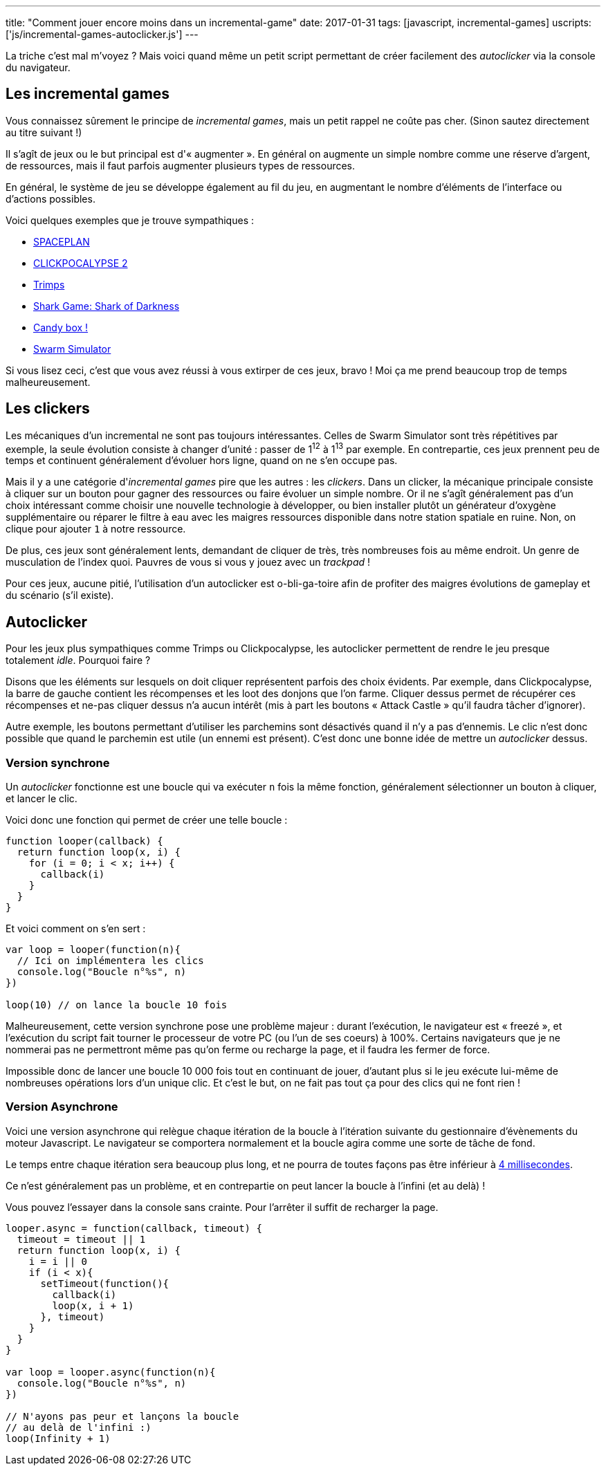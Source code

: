 ---
title: "Comment jouer encore moins dans un incremental-game"
date: 2017-01-31
tags: [javascript, incremental-games]
uscripts: ['js/incremental-games-autoclicker.js']
---

La triche c'est mal m'voyez ? Mais voici quand même un petit script permettant
de créer facilement des _autoclicker_ via la console du navigateur.

++++
<!-- more -->
++++

== Les incremental games

Vous connaissez sûrement le principe de _incremental games_, mais un petit
rappel ne coûte pas cher. (Sinon sautez directement au titre suivant !)

Il s'agît de jeux ou le but principal est d'« augmenter ». En général on
augmente un simple nombre comme une réserve d'argent, de ressources, mais il
faut parfois augmenter plusieurs types de ressources.

En général, le système de jeu se développe également au fil du jeu, en
augmentant le nombre d'éléments de l'interface ou d'actions possibles.

Voici quelques exemples que je trouve sympathiques :

- http://jhollands.co.uk/spaceplan/[SPACEPLAN]
- http://minmaxia.com/c2/[CLICKPOCALYPSE 2]
- https://trimps.github.io/[Trimps]
- http://cirri.al/sharks/[Shark Game: Shark of Darkness]
- http://candies.aniwey.net/[Candy box !]
- https://swarmsim.github.io/[Swarm Simulator]

Si vous lisez ceci, c'est que vous avez réussi à vous extirper de ces jeux,
bravo ! Moi ça me prend beaucoup trop de temps malheureusement.

== Les clickers

Les mécaniques d'un incremental ne sont pas toujours intéressantes. Celles de
Swarm Simulator sont très répétitives par exemple, la seule évolution consiste à
changer d'unité : passer de 1^12^ à 1^13^ par exemple. En contrepartie, ces jeux
prennent peu de temps et continuent généralement d'évoluer hors ligne, quand on
ne s'en occupe pas.

Mais il y a une catégorie d'_incremental games_ pire que les autres : les
_clickers_. Dans un clicker, la mécanique principale consiste à cliquer sur un
bouton pour gagner des ressources ou faire évoluer un simple nombre. Or il ne
s'agît généralement pas d'un choix intéressant comme choisir une nouvelle
technologie à développer, ou bien installer plutôt un générateur d'oxygène
supplémentaire ou réparer le filtre à eau avec les maigres ressources disponible
dans notre station spatiale en ruine. Non, on clique pour ajouter `1` à notre
ressource.

De plus, ces jeux sont généralement lents, demandant de cliquer de très, très
nombreuses fois au même endroit. Un genre de musculation de l'index quoi.
Pauvres de vous si vous y jouez avec un _trackpad_ !

Pour ces jeux, aucune pitié, l'utilisation d'un autoclicker est o-bli-ga-toire
afin de profiter des maigres évolutions de gameplay et du scénario (s'il
existe).

== Autoclicker

Pour les jeux plus sympathiques comme Trimps ou Clickpocalypse, les autoclicker
permettent de rendre le jeu presque totalement _idle_. Pourquoi faire ?

Disons que les éléments sur lesquels on doit cliquer représentent parfois des
choix évidents. Par exemple, dans Clickpocalypse, la barre de gauche contient
les récompenses et les loot des donjons que l'on farme. Cliquer dessus permet de
récupérer ces récompenses et ne-pas cliquer dessus n'a aucun intérêt (mis à part
les boutons « Attack Castle » qu'il faudra tâcher d'ignorer).

Autre exemple, les boutons permettant d'utiliser les parchemins sont désactivés
quand il n'y a pas d'ennemis. Le clic n'est donc possible que quand le parchemin
est utile (un ennemi est présent). C'est donc une bonne idée de mettre un
_autoclicker_ dessus.

=== Version synchrone

Un _autoclicker_ fonctionne est une boucle qui va exécuter `n` fois la même
fonction, généralement sélectionner un bouton à cliquer, et lancer le clic.

Voici donc une fonction qui permet de créer une telle boucle :

[source,javascript]
----
function looper(callback) {
  return function loop(x, i) {
    for (i = 0; i < x; i++) {
      callback(i)
    }
  }
}
----

Et voici comment on s'en sert :

[source,javascript]
----
var loop = looper(function(n){
  // Ici on implémentera les clics
  console.log("Boucle n°%s", n)
})

loop(10) // on lance la boucle 10 fois
----

Malheureusement, cette version synchrone pose une problème majeur : durant
l'exécution, le navigateur est « freezé », et l'exécution du script fait tourner
le processeur de votre PC (ou l'un de ses coeurs) à 100%. Certains navigateurs
que je ne nommerai pas ne permettront même pas qu'on ferme ou recharge la page,
et il faudra les fermer de force.

Impossible donc de lancer une boucle 10 000 fois tout en continuant de jouer,
d'autant plus si le jeu exécute lui-même de nombreuses opérations lors d'un
unique clic. Et c'est le but, on ne fait pas tout ça pour des clics qui ne font
rien !

=== Version Asynchrone

Voici une version asynchrone qui relègue chaque itération de la boucle à
l'itération suivante du gestionnaire d'évènements du moteur Javascript. Le
navigateur se comportera normalement et la boucle agira comme une sorte de tâche
de fond.

Le temps entre chaque itération sera beaucoup plus long, et ne
pourra de toutes façons pas être inférieur à
https://developer.mozilla.org/en-US/docs/Web/API/WindowOrWorkerGlobalScope/setTimeout#Reasons_for_delays_longer_than_specified[4 millisecondes].

Ce n'est généralement pas un problème, et en contrepartie on peut lancer la
boucle à l'infini (et au delà) !

Vous pouvez l'essayer dans la console sans crainte. Pour l'arrêter il suffit de
recharger la page.

[source,javascript]
----
looper.async = function(callback, timeout) {
  timeout = timeout || 1
  return function loop(x, i) {
    i = i || 0
    if (i < x){
      setTimeout(function(){
        callback(i)
        loop(x, i + 1)
      }, timeout)
    }
  }
}

var loop = looper.async(function(n){
  console.log("Boucle n°%s", n)
})

// N'ayons pas peur et lançons la boucle
// au delà de l'infini :)
loop(Infinity + 1)
----

